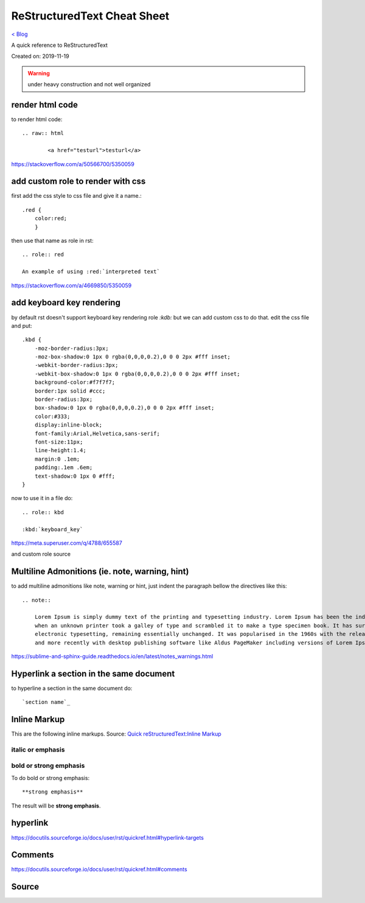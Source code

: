 ReStructuredText Cheat Sheet
============================
`< Blog <../blog.html>`_

A quick reference to ReStructuredText

Created on: 2019-11-19

.. warning:: under heavy construction and not well organized

render html code
----------------
to render html code::

	.. raw:: html

		<a href="testurl">testurl</a>

https://stackoverflow.com/a/50566700/5350059


add custom role to render with css
----------------------------------
first add the css style to css file and give it a name.::

    .red {
        color:red;
        }

then use that name as role in rst::

    .. role:: red

    An example of using :red:`interpreted text`


https://stackoverflow.com/a/4669850/5350059

add keyboard key rendering
--------------------------
by default rst doesn't support keyboard key rendering role `:kdb:` but we can add custom css to do that. edit the css file and put::

    .kbd {
        -moz-border-radius:3px;
        -moz-box-shadow:0 1px 0 rgba(0,0,0,0.2),0 0 0 2px #fff inset;
        -webkit-border-radius:3px;
        -webkit-box-shadow:0 1px 0 rgba(0,0,0,0.2),0 0 0 2px #fff inset;
        background-color:#f7f7f7;
        border:1px solid #ccc;
        border-radius:3px;
        box-shadow:0 1px 0 rgba(0,0,0,0.2),0 0 0 2px #fff inset;
        color:#333;
        display:inline-block;
        font-family:Arial,Helvetica,sans-serif;
        font-size:11px;
        line-height:1.4;
        margin:0 .1em;
        padding:.1em .6em;
        text-shadow:0 1px 0 #fff;
    }


now to use it in a file do::

    .. role:: kbd

    :kbd:`keyboard_key`

https://meta.superuser.com/q/4788/655587

and custom role source


Multiline Admonitions (ie. note, warning, hint)
-----------------------------------------------
to add multiline admonitions like note, warning or hint, just indent the paragraph bellow the directives like this::

    .. note::

        Lorem Ipsum is simply dummy text of the printing and typesetting industry. Lorem Ipsum has been the industry's standard dummy text ever since the 1500s, 
        when an unknown printer took a galley of type and scrambled it to make a type specimen book. It has survived not only five centuries, but also the leap into
        electronic typesetting, remaining essentially unchanged. It was popularised in the 1960s with the release of Letraset sheets containing Lorem Ipsum passages
        and more recently with desktop publishing software like Aldus PageMaker including versions of Lorem Ipsum.

https://sublime-and-sphinx-guide.readthedocs.io/en/latest/notes_warnings.html

Hyperlink a section in the same document
----------------------------------------
to hyperline a section in the same document do::

    `section name`_

Inline Markup
-------------
This are the following inline markups. Source: `Quick reStructuredText:Inline Markup <https://docutils.sourceforge.io/docs/user/rst/quickref.html#inline-markup>`_


italic or emphasis
``````````````````

bold or strong emphasis
```````````````````````
To do bold or strong emphasis::

    **strong emphasis**

The result will be **strong emphasis**.

hyperlink
----------
https://docutils.sourceforge.io/docs/user/rst/quickref.html#hyperlink-targets


Comments
--------
https://docutils.sourceforge.io/docs/user/rst/quickref.html#comments

Source
------
